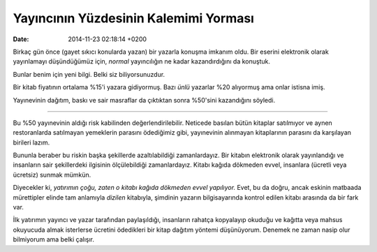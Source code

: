 ======================================
Yayıncının Yüzdesinin Kalemimi Yorması
======================================

:date: 2014-11-23 02:18:14 +0200

.. :Author: Emin Reşah
.. :Date:   12733

Birkaç gün önce (gayet sıkıcı konularda yazan) bir yazarla konuşma
imkanım oldu. Bir eserini elektronik olarak yayınlamayı düşündüğümüz
için, *normal* yayıncılığın ne kadar kazandırdığını da konuştuk.

Bunlar benim için yeni bilgi. Belki siz biliyorsunuzdur.

Bir kitab fiyatının ortalama %15'i yazara gidiyormuş. Bazı *ünlü*
yazarlar %20 alıyormuş ama onlar istisna imiş.

Yayınevinin dağıtım, baskı ve sair masraflar da çıktıktan sonra %50'sini
kazandığını söyledi.

--------------

Bu %50 yayınevinin aldığı risk kabilinden değerlendirilebilir. Neticede
basılan bütün kitaplar satılmıyor ve aynen restoranlarda satılmayan
yemeklerin parasını ödediğimiz gibi, yayınevinin alınmayan kitaplarının
parasını da karşılayan birileri lazım.

Bununla beraber bu riskin başka şekillerde azaltılabildiği
zamanlardayız. Bir kitabın elektronik olarak yayınlandığı ve insanların
sair şekillerdeki ilgisinin ölçülebildiği zamanlardayız. Kitabı kağıda
dökmeden evvel, insanlara (ücretli veya ücretsiz) sunmak mümkün.

Diyecekler ki, *yatırımın çoğu, zaten o kitabı kağıda dökmeden evvel
yapılıyor.* Evet, bu da doğru, ancak eskinin matbaada mürettipler elinde
tam anlamıyla *dizilen* kitabıyla, şimdinin yazarın bilgisayarında
kontrol edilen kitabı arasında da bir fark var.

İlk yatırımın yayıncı ve yazar tarafından paylaşıldığı, insanların
rahatça kopyalayıp okuduğu ve kağıtta veya mahsus okuyucuda almak
isterlerse ücretini ödedikleri bir kitap dağıtım yöntemi düşünüyorum.
Denemek ne zaman nasip olur bilmiyorum ama belki çalışır.
